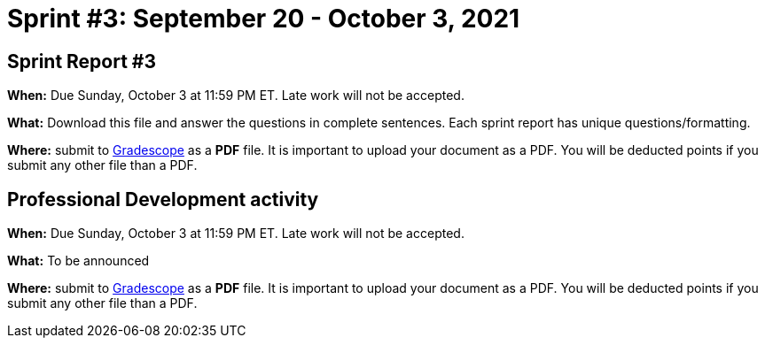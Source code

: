 = Sprint #3: September 20 - October 3, 2021

== Sprint Report #3

*When:* Due Sunday, October 3 at 11:59 PM ET. Late work will not be accepted.  

*What:* Download this file and answer the questions in complete sentences. Each sprint report has unique questions/formatting. 

*Where:* submit to link:https://www.gradescope.com/[Gradescope] as a *PDF* file. It is important to upload your document as a PDF. You will be deducted points if you submit any other file than a PDF.


== Professional Development activity 

*When:* Due Sunday, October 3 at 11:59 PM ET. Late work will not be accepted.  

*What:* To be announced

*Where:* submit to link:https://www.gradescope.com/[Gradescope] as a *PDF* file. It is important to upload your document as a PDF. You will be deducted points if you submit any other file than a PDF.